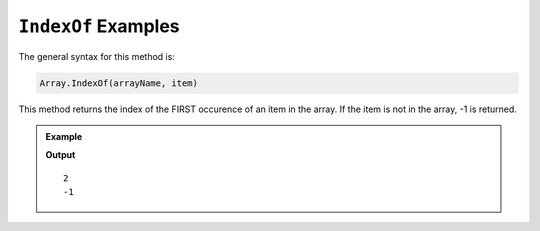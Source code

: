 .. _indexOf-examples:

``IndexOf`` Examples
=====================

The general syntax for this method is:

.. sourcecode:: csharp

   Array.IndexOf(arrayName, item)

This method returns the index of the FIRST occurence of an item in the array.
If the item is not in the array, -1 is returned.

.. admonition:: Example

   .. sourcecode:: csharp
      :linenos:

      int[] charles = new int[] {1, 7, 5, 9, 5};
      string[] otherArray = {"hello", "world!"};

      Console.WriteLine(Array.IndexOf(charles, 5));
      Console.WriteLine(Array.IndexOf(otherArray, "hi"));

   **Output**

   ::

      2
      -1
